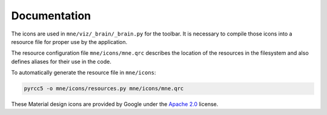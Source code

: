 .. -*- mode: rst -*-


Documentation
=============

The icons are used in ``mne/viz/_brain/_brain.py`` for the toolbar.
It is necessary to compile those icons into a resource file for proper use by
the application.

The resource configuration file ``mne/icons/mne.qrc`` describes the location of
the resources in the filesystem and also defines aliases for their use in the code.

To automatically generate the resource file in ``mne/icons``:

.. code-block:: bash

    pyrcc5 -o mne/icons/resources.py mne/icons/mne.qrc

These Material design icons are provided by Google under the `Apache 2.0`_ license.


.. _Apache 2.0: https://github.com/google/material-design-icons/blob/master/LICENSE
